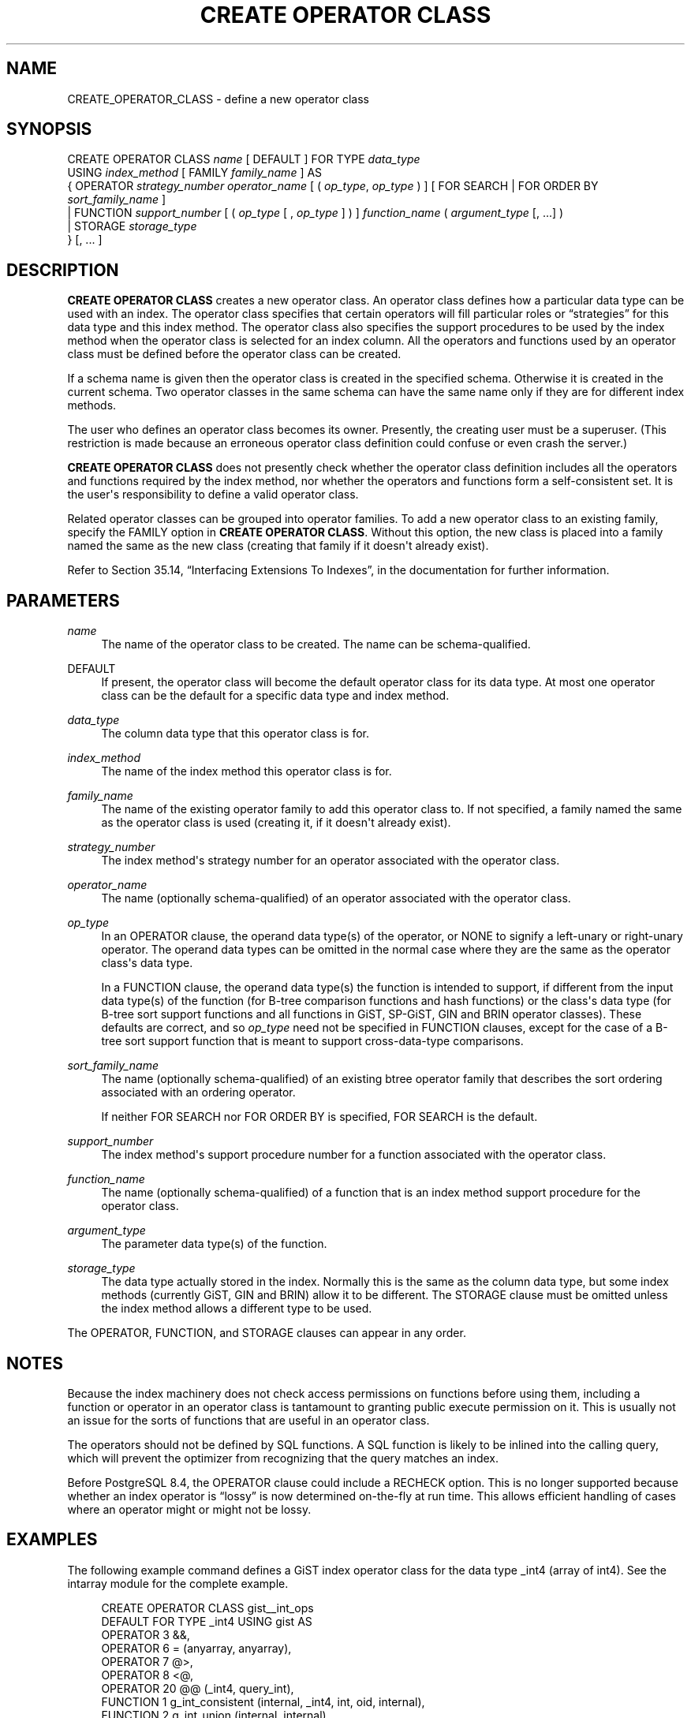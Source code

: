 '\" t
.\"     Title: CREATE OPERATOR CLASS
.\"    Author: The PostgreSQL Global Development Group
.\" Generator: DocBook XSL Stylesheets v1.78.1 <http://docbook.sf.net/>
.\"      Date: 2017
.\"    Manual: PostgreSQL 9.5.10 Documentation
.\"    Source: PostgreSQL 9.5.10
.\"  Language: English
.\"
.TH "CREATE OPERATOR CLASS" "7" "2017" "PostgreSQL 9.5.10" "PostgreSQL 9.5.10 Documentation"
.\" -----------------------------------------------------------------
.\" * Define some portability stuff
.\" -----------------------------------------------------------------
.\" ~~~~~~~~~~~~~~~~~~~~~~~~~~~~~~~~~~~~~~~~~~~~~~~~~~~~~~~~~~~~~~~~~
.\" http://bugs.debian.org/507673
.\" http://lists.gnu.org/archive/html/groff/2009-02/msg00013.html
.\" ~~~~~~~~~~~~~~~~~~~~~~~~~~~~~~~~~~~~~~~~~~~~~~~~~~~~~~~~~~~~~~~~~
.ie \n(.g .ds Aq \(aq
.el       .ds Aq '
.\" -----------------------------------------------------------------
.\" * set default formatting
.\" -----------------------------------------------------------------
.\" disable hyphenation
.nh
.\" disable justification (adjust text to left margin only)
.ad l
.\" -----------------------------------------------------------------
.\" * MAIN CONTENT STARTS HERE *
.\" -----------------------------------------------------------------
.SH "NAME"
CREATE_OPERATOR_CLASS \- define a new operator class
.SH "SYNOPSIS"
.sp
.nf
CREATE OPERATOR CLASS \fIname\fR [ DEFAULT ] FOR TYPE \fIdata_type\fR
  USING \fIindex_method\fR [ FAMILY \fIfamily_name\fR ] AS
  {  OPERATOR \fIstrategy_number\fR \fIoperator_name\fR [ ( \fIop_type\fR, \fIop_type\fR ) ] [ FOR SEARCH | FOR ORDER BY \fIsort_family_name\fR ]
   | FUNCTION \fIsupport_number\fR [ ( \fIop_type\fR [ , \fIop_type\fR ] ) ] \fIfunction_name\fR ( \fIargument_type\fR [, \&.\&.\&.] )
   | STORAGE \fIstorage_type\fR
  } [, \&.\&.\&. ]
.fi
.SH "DESCRIPTION"
.PP
\fBCREATE OPERATOR CLASS\fR
creates a new operator class\&. An operator class defines how a particular data type can be used with an index\&. The operator class specifies that certain operators will fill particular roles or
\(lqstrategies\(rq
for this data type and this index method\&. The operator class also specifies the support procedures to be used by the index method when the operator class is selected for an index column\&. All the operators and functions used by an operator class must be defined before the operator class can be created\&.
.PP
If a schema name is given then the operator class is created in the specified schema\&. Otherwise it is created in the current schema\&. Two operator classes in the same schema can have the same name only if they are for different index methods\&.
.PP
The user who defines an operator class becomes its owner\&. Presently, the creating user must be a superuser\&. (This restriction is made because an erroneous operator class definition could confuse or even crash the server\&.)
.PP
\fBCREATE OPERATOR CLASS\fR
does not presently check whether the operator class definition includes all the operators and functions required by the index method, nor whether the operators and functions form a self\-consistent set\&. It is the user\*(Aqs responsibility to define a valid operator class\&.
.PP
Related operator classes can be grouped into
operator families\&. To add a new operator class to an existing family, specify the
FAMILY
option in
\fBCREATE OPERATOR CLASS\fR\&. Without this option, the new class is placed into a family named the same as the new class (creating that family if it doesn\*(Aqt already exist)\&.
.PP
Refer to
Section 35.14, \(lqInterfacing Extensions To Indexes\(rq, in the documentation
for further information\&.
.SH "PARAMETERS"
.PP
\fIname\fR
.RS 4
The name of the operator class to be created\&. The name can be schema\-qualified\&.
.RE
.PP
DEFAULT
.RS 4
If present, the operator class will become the default operator class for its data type\&. At most one operator class can be the default for a specific data type and index method\&.
.RE
.PP
\fIdata_type\fR
.RS 4
The column data type that this operator class is for\&.
.RE
.PP
\fIindex_method\fR
.RS 4
The name of the index method this operator class is for\&.
.RE
.PP
\fIfamily_name\fR
.RS 4
The name of the existing operator family to add this operator class to\&. If not specified, a family named the same as the operator class is used (creating it, if it doesn\*(Aqt already exist)\&.
.RE
.PP
\fIstrategy_number\fR
.RS 4
The index method\*(Aqs strategy number for an operator associated with the operator class\&.
.RE
.PP
\fIoperator_name\fR
.RS 4
The name (optionally schema\-qualified) of an operator associated with the operator class\&.
.RE
.PP
\fIop_type\fR
.RS 4
In an
OPERATOR
clause, the operand data type(s) of the operator, or
NONE
to signify a left\-unary or right\-unary operator\&. The operand data types can be omitted in the normal case where they are the same as the operator class\*(Aqs data type\&.
.sp
In a
FUNCTION
clause, the operand data type(s) the function is intended to support, if different from the input data type(s) of the function (for B\-tree comparison functions and hash functions) or the class\*(Aqs data type (for B\-tree sort support functions and all functions in GiST, SP\-GiST, GIN and BRIN operator classes)\&. These defaults are correct, and so
\fIop_type\fR
need not be specified in
FUNCTION
clauses, except for the case of a B\-tree sort support function that is meant to support cross\-data\-type comparisons\&.
.RE
.PP
\fIsort_family_name\fR
.RS 4
The name (optionally schema\-qualified) of an existing
btree
operator family that describes the sort ordering associated with an ordering operator\&.
.sp
If neither
FOR SEARCH
nor
FOR ORDER BY
is specified,
FOR SEARCH
is the default\&.
.RE
.PP
\fIsupport_number\fR
.RS 4
The index method\*(Aqs support procedure number for a function associated with the operator class\&.
.RE
.PP
\fIfunction_name\fR
.RS 4
The name (optionally schema\-qualified) of a function that is an index method support procedure for the operator class\&.
.RE
.PP
\fIargument_type\fR
.RS 4
The parameter data type(s) of the function\&.
.RE
.PP
\fIstorage_type\fR
.RS 4
The data type actually stored in the index\&. Normally this is the same as the column data type, but some index methods (currently GiST, GIN and BRIN) allow it to be different\&. The
STORAGE
clause must be omitted unless the index method allows a different type to be used\&.
.RE
.PP
The
OPERATOR,
FUNCTION, and
STORAGE
clauses can appear in any order\&.
.SH "NOTES"
.PP
Because the index machinery does not check access permissions on functions before using them, including a function or operator in an operator class is tantamount to granting public execute permission on it\&. This is usually not an issue for the sorts of functions that are useful in an operator class\&.
.PP
The operators should not be defined by SQL functions\&. A SQL function is likely to be inlined into the calling query, which will prevent the optimizer from recognizing that the query matches an index\&.
.PP
Before
PostgreSQL
8\&.4, the
OPERATOR
clause could include a
RECHECK
option\&. This is no longer supported because whether an index operator is
\(lqlossy\(rq
is now determined on\-the\-fly at run time\&. This allows efficient handling of cases where an operator might or might not be lossy\&.
.SH "EXAMPLES"
.PP
The following example command defines a GiST index operator class for the data type
_int4
(array of
int4)\&. See the
intarray
module for the complete example\&.
.sp
.if n \{\
.RS 4
.\}
.nf
CREATE OPERATOR CLASS gist__int_ops
    DEFAULT FOR TYPE _int4 USING gist AS
        OPERATOR        3       &&,
        OPERATOR        6       = (anyarray, anyarray),
        OPERATOR        7       @>,
        OPERATOR        8       <@,
        OPERATOR        20      @@ (_int4, query_int),
        FUNCTION        1       g_int_consistent (internal, _int4, int, oid, internal),
        FUNCTION        2       g_int_union (internal, internal),
        FUNCTION        3       g_int_compress (internal),
        FUNCTION        4       g_int_decompress (internal),
        FUNCTION        5       g_int_penalty (internal, internal, internal),
        FUNCTION        6       g_int_picksplit (internal, internal),
        FUNCTION        7       g_int_same (_int4, _int4, internal);
.fi
.if n \{\
.RE
.\}
.SH "COMPATIBILITY"
.PP
\fBCREATE OPERATOR CLASS\fR
is a
PostgreSQL
extension\&. There is no
\fBCREATE OPERATOR CLASS\fR
statement in the SQL standard\&.
.SH "SEE ALSO"
ALTER OPERATOR CLASS (\fBALTER_OPERATOR_CLASS\fR(7)), DROP OPERATOR CLASS (\fBDROP_OPERATOR_CLASS\fR(7)), CREATE OPERATOR FAMILY (\fBCREATE_OPERATOR_FAMILY\fR(7)), ALTER OPERATOR FAMILY (\fBALTER_OPERATOR_FAMILY\fR(7))
